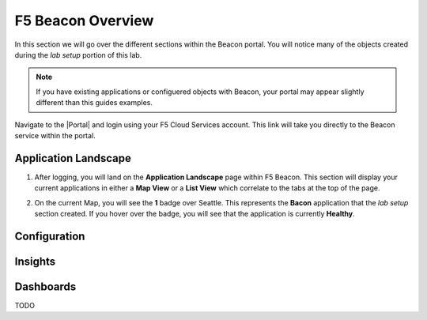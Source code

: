 F5 Beacon Overview
==================

In this section we will go over the different sections within the Beacon portal. You will notice many of the objects created during the `lab setup` portion of this lab.

.. NOTE:: If you have existing applications or configuered objects with Beacon, your portal may appear slightly different than this guides examples.


Navigate to the |Portal| and login using your F5 Cloud Services account. This link will take you directly to the Beacon service within the portal.

Application Landscape
---------------------

#. After logging, you will land on the **Application Landscape** page within F5 Beacon. This section will display your current applications in either a **Map View** or a **List View** which correlate to the tabs at the top of the page.

   |app_landscape|

#. On the current Map, you will see the **1** badge over Seattle. This represents the **Bacon** application that the `lab setup` section created. If you hover over the badge, you will see that the application is currently **Healthy**.

   |hover_app|


Configuration
-------------


Insights
--------


Dashboards
----------

TODO

.. |app_landscape| image:: images/overview/app_landscape.png
.. |hover_app| image:: images/overview/hover_app.png

.. |Portal| raw:: html

   <a href="https://portal.cloudservices.f5.com/beacon" target="_blank">F5 Beacon Portal</a>